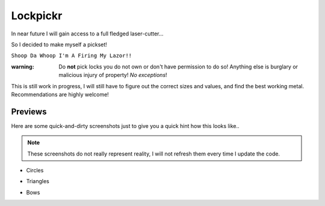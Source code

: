 Lockpickr
=========

In near future I will gain access to a full fledged laser-cutter...

So I decided to make myself a pickset!

``Shoop Da Whoop I'm A Firing My Lazor!!``

:warning: Do **not** pick locks you do not own or don't have permission to do so! Anything else is burglary or malicious injury of property! *No exceptions*!

This is still work in progress, I will still have to figure out the correct sizes and values, and find the best working metal. Recommendations are highly welcome!

Previews
--------

Here are some quick-and-dirty screenshots just to give you a quick hint how this looks like..

.. note:: These screenshots do not really represent reality, I will not refresh them every time I update the code.

- Circles

.. image:: circles_demo.png

- Triangles

.. image:: triangles_demo.png

- Bows

.. image:: bows_demo.png

